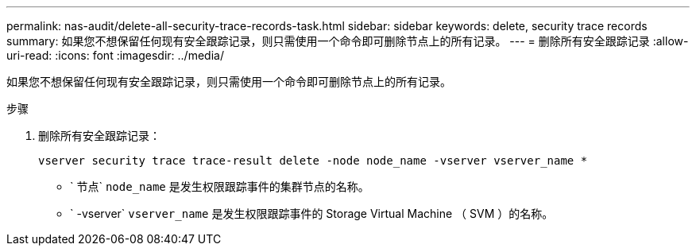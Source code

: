 ---
permalink: nas-audit/delete-all-security-trace-records-task.html 
sidebar: sidebar 
keywords: delete, security trace records 
summary: 如果您不想保留任何现有安全跟踪记录，则只需使用一个命令即可删除节点上的所有记录。 
---
= 删除所有安全跟踪记录
:allow-uri-read: 
:icons: font
:imagesdir: ../media/


[role="lead"]
如果您不想保留任何现有安全跟踪记录，则只需使用一个命令即可删除节点上的所有记录。

.步骤
. 删除所有安全跟踪记录：
+
`vserver security trace trace-result delete -node node_name -vserver vserver_name *`

+
** ` 节点` `node_name` 是发生权限跟踪事件的集群节点的名称。
** ` -vserver` `vserver_name` 是发生权限跟踪事件的 Storage Virtual Machine （ SVM ）的名称。



